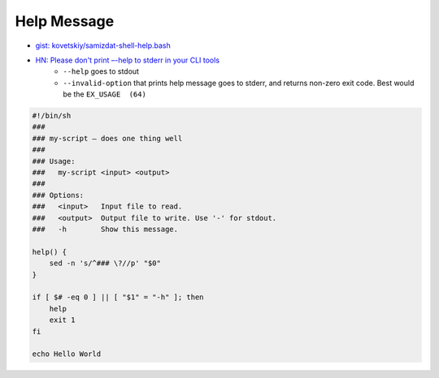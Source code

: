
Help Message
############
* `gist: kovetskiy/samizdat-shell-help.bash <https://gist.github.com/kovetskiy/a4bb510595b3a6b17bfd1bd9ac8bb4a5>`_
* `HN: Please don't print –-help to stderr in your CLI tools <https://news.ycombinator.com/item?id=37682859>`_
    - ``--help`` goes to stdout
    - ``--invalid-option`` that prints help message goes to stderr,
      and returns non-zero exit code. Best would be the ``EX_USAGE  (64)``

.. code-block:: sh

    #!/bin/sh
    ###
    ### my-script — does one thing well
    ###
    ### Usage:
    ###   my-script <input> <output>
    ###
    ### Options:
    ###   <input>   Input file to read.
    ###   <output>  Output file to write. Use '-' for stdout.
    ###   -h        Show this message.

    help() {
        sed -n 's/^### \?//p' "$0"
    }

    if [ $# -eq 0 ] || [ "$1" = "-h" ]; then
        help
        exit 1
    fi

    echo Hello World
